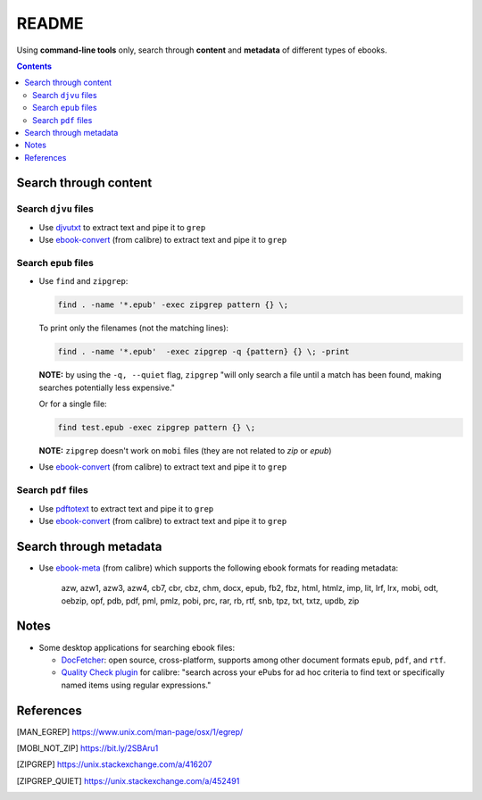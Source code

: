 ======
README
======
Using **command-line tools** only, search through **content** and **metadata** of different 
types of ebooks.

.. contents:: **Contents**
   :depth: 3
   :local:
   :backlinks: top

Search through content
======================
Search ``djvu`` files
---------------------
- Use `djvutxt`_ to extract text and pipe it to ``grep``
- Use `ebook-convert`_ (from calibre) to extract text and pipe it to ``grep``

Search ``epub`` files
---------------------
- Use ``find`` and ``zipgrep``:

  .. code-block:: terminal

     find . -name '*.epub' -exec zipgrep pattern {} \;
  
  To print only the filenames (not the matching lines):
  
  .. code-block:: terminal
  
     find . -name '*.epub'  -exec zipgrep -q {pattern} {} \; -print
  
  **NOTE:** by using the ``-q, --quiet`` flag, ``zipgrep`` "will only 
  search a file until a match has been found, making searches 
  potentially less expensive."
  
  Or for a single file:
  
  .. code-block:: terminal
  
     find test.epub -exec zipgrep pattern {} \;

  **NOTE:** ``zipgrep`` doesn't work on ``mobi`` files (they are not related 
  to `zip` or `epub`)
  
- Use `ebook-convert`_ (from calibre) to extract text and pipe it to ``grep``

Search ``pdf`` files
--------------------
- Use `pdftotext`_ to extract text and pipe it to ``grep``
- Use `ebook-convert`_ (from calibre) to extract text and pipe it to ``grep``

Search through metadata
=======================
* Use `ebook-meta`_ (from calibre) which supports the following ebook formats for 
  reading metadata:

     azw, azw1, azw3, azw4, cb7, cbr, cbz, chm, docx, epub, fb2, fbz, html, htmlz, 
     imp, lit, lrf, lrx, mobi, odt, oebzip, opf, pdb, pdf, pml, pmlz, pobi, prc, 
     rar, rb, rtf, snb, tpz, txt, txtz, updb, zip

Notes
=====
* Some desktop applications for searching ebook files:

  * `DocFetcher`_: open source, cross-platform, supports among
    other document formats ``epub``, ``pdf``, and ``rtf``.
    
  * `Quality Check plugin`_ for calibre: "search across your ePubs 
    for ad hoc criteria to find text or specifically named items 
    using regular expressions."

References
==========
.. [MAN_EGREP] https://www.unix.com/man-page/osx/1/egrep/
.. [MOBI_NOT_ZIP] https://bit.ly/2SBAru1
.. [ZIPGREP] https://unix.stackexchange.com/a/416207
.. [ZIPGREP_QUIET] https://unix.stackexchange.com/a/452491

.. URLs
.. _complete list of supported formats: https://manual.calibre-ebook.com/generated/en/ebook-meta.html
.. _djvutxt: http://djvu.sourceforge.net/doc/man/djvutxt.html
.. _DocFetcher: http://docfetcher.sourceforge.net/en/index.html
.. _ebook-convert: https://manual.calibre-ebook.com/generated/en/ebook-convert.html
.. _ebook-meta: https://manual.calibre-ebook.com/generated/en/ebook-meta.html
.. _pdftotext: https://www.xpdfreader.com/pdftotext-man.html
.. _Quality Check plugin: https://www.mobileread.com/forums/showthread.php?t=125428
